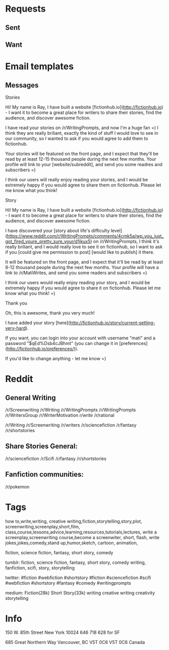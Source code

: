 * Requests
** Sent  
** Want
* Email templates
** Messages
**** Stories
Hi! My name is Ray, I have built a website [fictionhub.io](http://fictionhub.io) - I want it to become a great place for writers to share their stories, find the audience, and discover awesome fiction.
     
I have read your stories on /r/WritingPrompts, and now I'm a huge fan =) I think they are really briliant, exactly the kind of stuff I would love to see in our community, so I wanted to ask if you would agree to add them to fictionhub.

Your stories will be featured on the front page, and I expect that they'll be read by at least 12-15 thousand people during the next few months. Your profile will link to your [website/subreddit], and send you some readres and subscribers =)
 
I think our users will really enjoy reading your stories, and I would be extremely happy if you would agree to share them on fictionhub. Please let me know what you think!
**** Story
Hi! My name is Ray, I have built a website [fictionhub.io](http://fictionhub.io) - I want it to become a great place for writers to share their stories, find the audience, and discover awesome fiction.
     
I have discovered your [story about life's difficulty level](https://www.reddit.com/r/WritingPrompts/comments/4cmk5a/wp_you_just_got_fired_youre_pretty_sure_your/d1jkux5) on /r/WritingPrompts, I think it's really briliant, and I would really love to see it on fictionhub, so I want to ask if you [could give me permission  to post] [would like to publish] it there.

It will be featured on the front page, and I expect that it'll be read by at least 8-12 thousand people during the next few months. Your profile  will have a link to /r/MatiWrites, and send you some readers and subscribers =)

I think our users would really enjoy reading your story, and I would be extremely happy if you would agree to share it on fictionhub. Please let me know what you think! =)

**** Thank you

Oh, this is awesome, thank you very much!

I have added your story [here](http://fictionhub.io/story/current-setting-very-hard).

If you want, you can login into your account with username "mati" and a password "$qEd%Dsb4cJBhmt" (you can change it in [preferences](http://fictionhub.io/preferences/)).


If you'd like to change anything - let me know =)

* Reddit
** General Writing  
/r/Screenwriting
/r/Writing
/r/WritingPrompts
/r/WritingPrompts
/r/WritersGroup
/r/WriterMotivation
/r/write/
/r/rational


/r/Writing
/r/Screenwriting
/r/writers
/r/sciencefiction
/r/fantasy
/r/shortstories


** Share Stories General:
/r/sciencefiction
/r/Scifi  
/r/fantasy
/r/shortstories

** Fanfiction communities:
/r/pokemon



* Tags
how to,write,writing, creative writing,fiction,storytelling,story,plot,
screenwriting,screenplay,short,film,
class,course,lessons,advice,learning,resources,tutorials,lectures,
write a screenplay,screenwriting course,become a screenwiter,
short, flash,
write jokes,jokes,comedy,stand up,humor,sketch,
cartoon, animation,

fiction, science fiction, fantasy, short story, comedy

tumblr:
fiction, science fiction, fantasy, short story, comedy
writing, fanfiction, scifi, story, storytelling

twitter:
#fiction #webfiction #shortstory
#fiction #sciencefiction #scifi #webfiction #shortstory
#fantasy #comedy
#writingprompts

medium:
Fiction(28k)
Short Story(33k)
writing creative writing creativity storytelling
* Info
150 W. 85th Street
New York
10024
646 718
628 for SF

685 Great Northern Way
Vancouver, BC V5T 0C6
V5T 0C6
Canada
